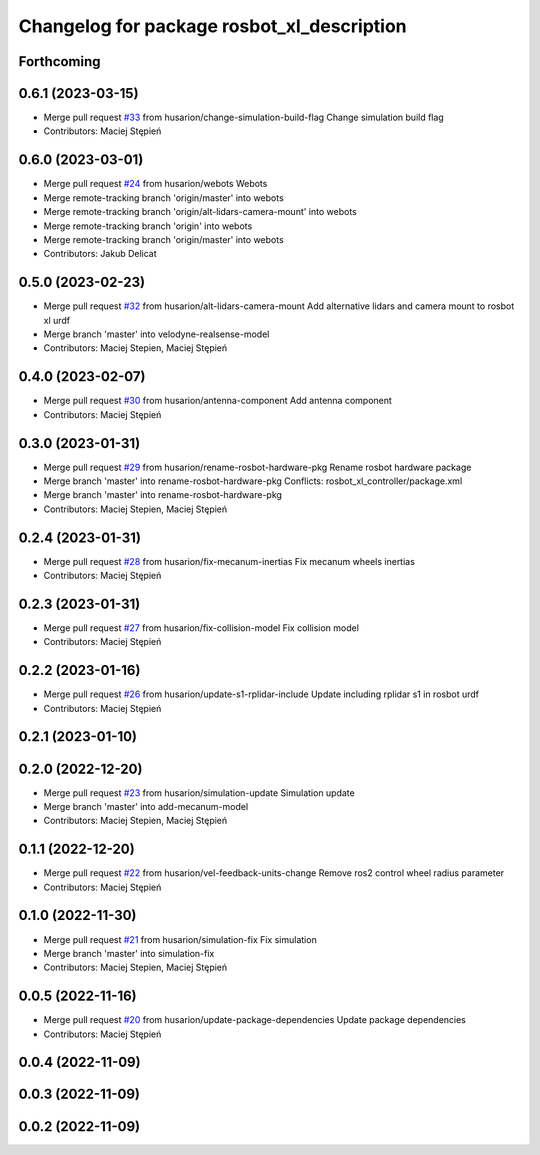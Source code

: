 ^^^^^^^^^^^^^^^^^^^^^^^^^^^^^^^^^^^^^^^^^^^
Changelog for package rosbot_xl_description
^^^^^^^^^^^^^^^^^^^^^^^^^^^^^^^^^^^^^^^^^^^

Forthcoming
-----------

0.6.1 (2023-03-15)
------------------
* Merge pull request `#33 <https://github.com/husarion/rosbot_xl_ros/issues/33>`_ from husarion/change-simulation-build-flag
  Change simulation build flag
* Contributors: Maciej Stępień

0.6.0 (2023-03-01)
------------------
* Merge pull request `#24 <https://github.com/husarion/rosbot_xl_ros/issues/24>`_ from husarion/webots
  Webots
* Merge remote-tracking branch 'origin/master' into webots
* Merge remote-tracking branch 'origin/alt-lidars-camera-mount' into webots
* Merge remote-tracking branch 'origin' into webots
* Merge remote-tracking branch 'origin/master' into webots
* Contributors: Jakub Delicat

0.5.0 (2023-02-23)
------------------
* Merge pull request `#32 <https://github.com/husarion/rosbot_xl_ros/issues/32>`_ from husarion/alt-lidars-camera-mount
  Add alternative lidars and camera mount to rosbot xl urdf
* Merge branch 'master' into velodyne-realsense-model
* Contributors: Maciej Stepien, Maciej Stępień

0.4.0 (2023-02-07)
------------------
* Merge pull request `#30 <https://github.com/husarion/rosbot_xl_ros/issues/30>`_ from husarion/antenna-component
  Add antenna component
* Contributors: Maciej Stępień

0.3.0 (2023-01-31)
------------------
* Merge pull request `#29 <https://github.com/husarion/rosbot_xl_ros/issues/29>`_ from husarion/rename-rosbot-hardware-pkg
  Rename rosbot hardware package
* Merge branch 'master' into rename-rosbot-hardware-pkg
  Conflicts:
  rosbot_xl_controller/package.xml
* Merge branch 'master' into rename-rosbot-hardware-pkg
* Contributors: Maciej Stepien, Maciej Stępień

0.2.4 (2023-01-31)
------------------
* Merge pull request `#28 <https://github.com/husarion/rosbot_xl_ros/issues/28>`_ from husarion/fix-mecanum-inertias
  Fix mecanum wheels inertias
* Contributors: Maciej Stępień

0.2.3 (2023-01-31)
------------------
* Merge pull request `#27 <https://github.com/husarion/rosbot_xl_ros/issues/27>`_ from husarion/fix-collision-model
  Fix collision model
* Contributors: Maciej Stępień

0.2.2 (2023-01-16)
------------------
* Merge pull request `#26 <https://github.com/husarion/rosbot_xl_ros/issues/26>`_ from husarion/update-s1-rplidar-include
  Update including rplidar s1 in rosbot urdf
* Contributors: Maciej Stępień

0.2.1 (2023-01-10)
------------------

0.2.0 (2022-12-20)
------------------
* Merge pull request `#23 <https://github.com/husarion/rosbot_xl_ros/issues/23>`_ from husarion/simulation-update
  Simulation update
* Merge branch 'master' into add-mecanum-model
* Contributors: Maciej Stepien, Maciej Stępień

0.1.1 (2022-12-20)
------------------
* Merge pull request `#22 <https://github.com/husarion/rosbot_xl_ros/issues/22>`_ from husarion/vel-feedback-units-change
  Remove ros2 control wheel radius parameter
* Contributors: Maciej Stępień

0.1.0 (2022-11-30)
------------------
* Merge pull request `#21 <https://github.com/husarion/rosbot_xl_ros/issues/21>`_ from husarion/simulation-fix
  Fix simulation
* Merge branch 'master' into simulation-fix
* Contributors: Maciej Stepien, Maciej Stępień

0.0.5 (2022-11-16)
------------------
* Merge pull request `#20 <https://github.com/husarion/rosbot_xl_ros/issues/20>`_ from husarion/update-package-dependencies
  Update package dependencies
* Contributors: Maciej Stępień

0.0.4 (2022-11-09)
------------------

0.0.3 (2022-11-09)
------------------

0.0.2 (2022-11-09)
------------------
